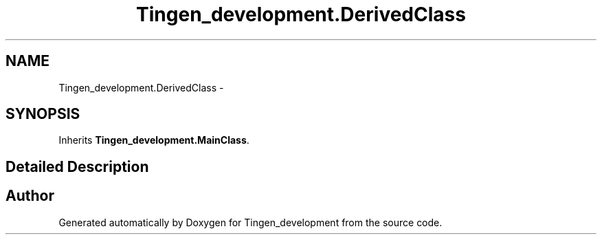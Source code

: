 .TH "Tingen_development.DerivedClass" 3 "Tingen_development" \" -*- nroff -*-
.ad l
.nh
.SH NAME
Tingen_development.DerivedClass \-  

.SH SYNOPSIS
.br
.PP
.PP
Inherits \fBTingen_development\&.MainClass\fP\&.
.SH "Detailed Description"
.PP 


.SH "Author"
.PP 
Generated automatically by Doxygen for Tingen_development from the source code\&.
